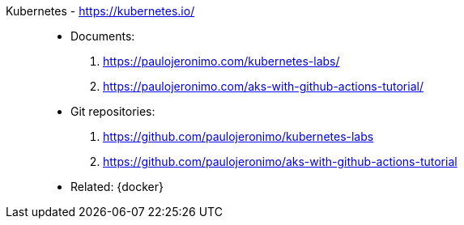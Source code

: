 [#kubernetes]#Kubernetes# - https://kubernetes.io/::
* Documents:
. https://paulojeronimo.com/kubernetes-labs/
. https://paulojeronimo.com/aks-with-github-actions-tutorial/
* Git repositories:
. https://github.com/paulojeronimo/kubernetes-labs
. https://github.com/paulojeronimo/aks-with-github-actions-tutorial
* Related: {docker}
